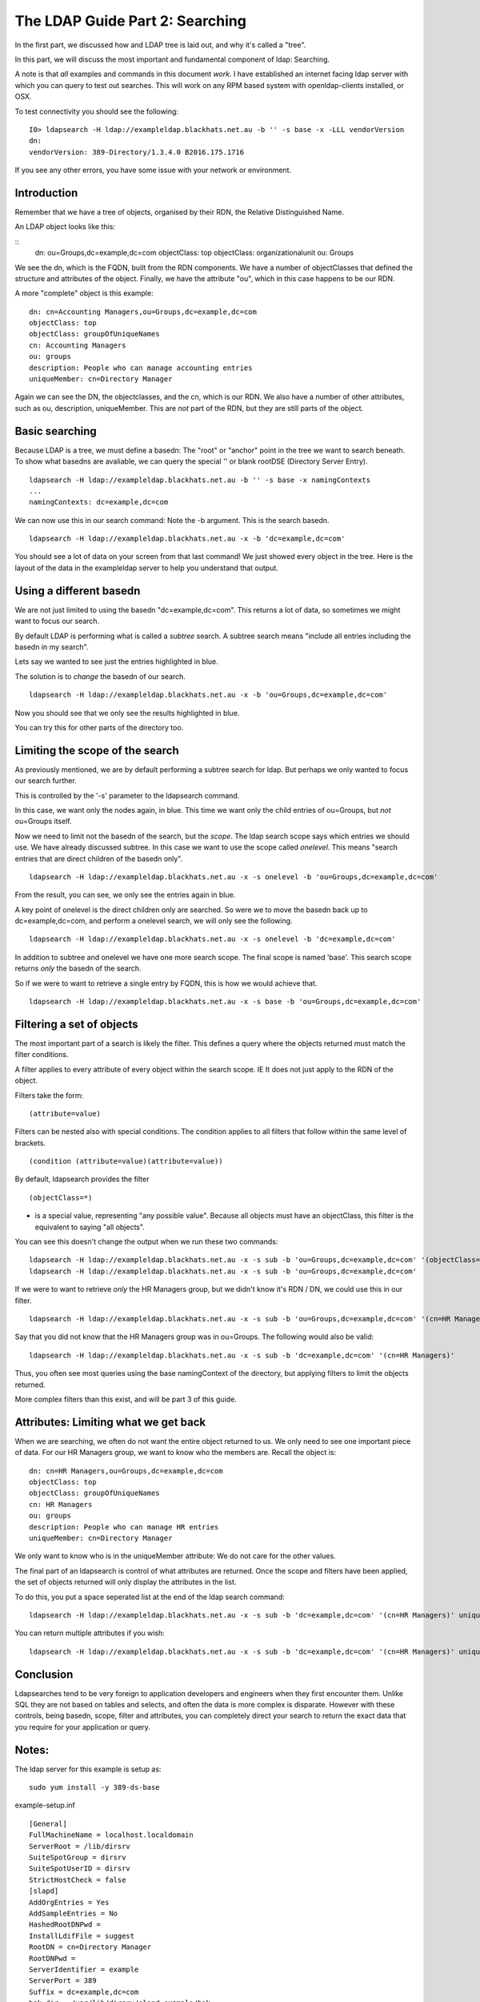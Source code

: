 The LDAP Guide Part 2: Searching
================================

In the first part, we discussed how and LDAP tree is laid out, and why it's called a "tree".

In this part, we will discuss the most important and fundamental component of ldap: Searching.

A note is that *all* examples and commands in this document *work*. I have established an internet facing ldap server with which you can query to test out searches. This will work on any RPM based system with openldap-clients installed, or OSX.

To test connectivity you should see the following:

::

    I0> ldapsearch -H ldap://exampleldap.blackhats.net.au -b '' -s base -x -LLL vendorVersion
    dn:
    vendorVersion: 389-Directory/1.3.4.0 B2016.175.1716

If you see any other errors, you have some issue with your network or environment.

Introduction
------------

Remember that we have a tree of objects, organised by their RDN, the Relative Distinguished Name.

An LDAP object looks like this:

::
    dn: ou=Groups,dc=example,dc=com
    objectClass: top
    objectClass: organizationalunit
    ou: Groups

We see the dn, which is the FQDN, built from the RDN components. We have a number of objectClasses that defined the structure and attributes of the object. Finally, we have the attribute "ou", which in this case happens to be our RDN.

A more "complete" object is this example:

::

    dn: cn=Accounting Managers,ou=Groups,dc=example,dc=com
    objectClass: top
    objectClass: groupOfUniqueNames
    cn: Accounting Managers
    ou: groups
    description: People who can manage accounting entries
    uniqueMember: cn=Directory Manager

Again we can see the DN, the objectclasses, and the cn, which is our RDN. We also have a number of other attributes, such as ou, description, uniqueMember. This are *not* part of the RDN, but they are still parts of the object.

Basic searching
---------------

Because LDAP is a tree, we must define a basedn: The "root" or "anchor" point in the tree we want to search beneath. To show what basedns are avaliable, we can query the special '' or blank rootDSE (Directory Server Entry).

::

    ldapsearch -H ldap://exampleldap.blackhats.net.au -b '' -s base -x namingContexts
    ...
    namingContexts: dc=example,dc=com

We can now use this in our search command: Note the -b argument. This is the search basedn.

::

    ldapsearch -H ldap://exampleldap.blackhats.net.au -x -b 'dc=example,dc=com'

You should see a lot of data on your screen from that last command! We just showed every object in the tree. Here is the layout of the data in the exampleldap server to help you understand that output.

.. image:: ../../../_static/search-1.svg

Using a different basedn
------------------------

We are not just limited to using the basedn "dc=example,dc=com". This returns a lot of data, so sometimes we might want to focus our search.

By default LDAP is performing what is called a *subtree* search. A subtree search means "include all entries including the basedn in my search".

Lets say we wanted to see just the entries highlighted in blue.

.. image:: ../../../_static/search-2.svg

The solution is to *change* the basedn of our search.

::

    ldapsearch -H ldap://exampleldap.blackhats.net.au -x -b 'ou=Groups,dc=example,dc=com'

Now you should see that we only see the results highlighted in blue.

You can try this for other parts of the directory too.

Limiting the scope of the search
--------------------------------

As previously mentioned, we are by default performing a subtree search for ldap. But perhaps we only wanted to focus our search further.

This is controlled by the '-s' parameter to the ldapsearch command.

In this case, we want only the nodes again, in blue. This time we want only the child entries of ou=Groups, but *not* ou=Groups itself.

.. image:: ../../../_static/search-3.svg

Now we need to limit not the basedn of the search, but the *scope*. The ldap search scope says which entries we should use. We have already discussed subtree. In this case we want to use the scope called *onelevel*. This means "search entries that are direct children of the basedn only".

::

    ldapsearch -H ldap://exampleldap.blackhats.net.au -x -s onelevel -b 'ou=Groups,dc=example,dc=com'

From the result, you can see, we only see the entries again in blue.

A key point of onelevel is the direct children only are searched. So were we to move the basedn back up to dc=example,dc=com, and perform a onelevel search, we will only see the following.

.. image:: ../../../_static/search-4.svg

:: 

    ldapsearch -H ldap://exampleldap.blackhats.net.au -x -s onelevel -b 'dc=example,dc=com'


In addition to subtree and onelevel we have one more search scope. The final scope is named 'base'. This search scope returns *only* the basedn of the search.

So if we were to want to retrieve a single entry by FQDN, this is how we would achieve that.

.. image:: ../../../_static/search-5.svg

::

    ldapsearch -H ldap://exampleldap.blackhats.net.au -x -s base -b 'ou=Groups,dc=example,dc=com'


Filtering a set of objects
--------------------------

The most important part of a search is likely the filter. This defines a query where the objects returned must match the filter conditions.

A filter applies to every attribute of every object within the search scope. IE It does not just apply to the RDN of the object.

Filters take the form:

::

    (attribute=value)

Filters can be nested also with special conditions. The condition applies to all filters that follow within the same level of brackets.

::

    (condition (attribute=value)(attribute=value))

By default, ldapsearch provides the filter

::

    (objectClass=*)

* is a special value, representing "any possible value". Because all objects must have an objectClass, this filter is the equivalent to saying "all objects".

You can see this doesn't change the output when we run these two commands:

::

    ldapsearch -H ldap://exampleldap.blackhats.net.au -x -s sub -b 'ou=Groups,dc=example,dc=com' '(objectClass=*)'
    ldapsearch -H ldap://exampleldap.blackhats.net.au -x -s sub -b 'ou=Groups,dc=example,dc=com'

If we were to want to retrieve *only* the HR Managers group, but we didn't know it's RDN / DN, we could use this in our filter.

::

    ldapsearch -H ldap://exampleldap.blackhats.net.au -x -s sub -b 'ou=Groups,dc=example,dc=com' '(cn=HR Managers)'

Say that you did not know that the HR Managers group was in ou=Groups. The following would also be valid:

::

    ldapsearch -H ldap://exampleldap.blackhats.net.au -x -s sub -b 'dc=example,dc=com' '(cn=HR Managers)'

Thus, you often see most queries using the base namingContext of the directory, but applying filters to limit the objects returned.

More complex filters than this exist, and will be part 3 of this guide.

Attributes: Limiting what we get back
-------------------------------------

When we are searching, we often do not want the entire object returned to us. We only need to see one important piece of data. For our HR Managers group, we want to know who the members are. Recall the object is:

::

    dn: cn=HR Managers,ou=Groups,dc=example,dc=com
    objectClass: top
    objectClass: groupOfUniqueNames
    cn: HR Managers
    ou: groups
    description: People who can manage HR entries
    uniqueMember: cn=Directory Manager

We only want to know who is in the uniqueMember attribute: We do not care for the other values.

The final part of an ldapsearch is control of what attributes are returned. Once the scope and filters have been applied, the set of objects returned will only display the attributes in the list.

To do this, you put a space seperated list at the end of the ldap search command:

::

    ldapsearch -H ldap://exampleldap.blackhats.net.au -x -s sub -b 'dc=example,dc=com' '(cn=HR Managers)' uniqueMember

You can return multiple attributes if you wish:

::

    ldapsearch -H ldap://exampleldap.blackhats.net.au -x -s sub -b 'dc=example,dc=com' '(cn=HR Managers)' uniqueMember cn


Conclusion
----------

Ldapsearches tend to be very foreign to application developers and engineers when they first encounter them. Unlike SQL they are not based on tables and selects, and often the data is more complex is disparate. However with these controls, being basedn, scope, filter and attributes, you can completely direct your search to return the exact data that you require for your application or query.


Notes:
------

The ldap server for this example is setup as:

::

    sudo yum install -y 389-ds-base

example-setup.inf

::

    [General]
    FullMachineName = localhost.localdomain
    ServerRoot = /lib/dirsrv
    SuiteSpotGroup = dirsrv
    SuiteSpotUserID = dirsrv
    StrictHostCheck = false
    [slapd]
    AddOrgEntries = Yes
    AddSampleEntries = No
    HashedRootDNPwd =
    InstallLdifFile = suggest
    RootDN = cn=Directory Manager
    RootDNPwd =
    ServerIdentifier = example
    ServerPort = 389
    Suffix = dc=example,dc=com
    bak_dir = /var/lib/dirsrv/slapd-example/bak
    bindir = /bin
    cert_dir = /etc/dirsrv/slapd-example
    config_dir = /etc/dirsrv/slapd-example
    datadir = /share
    db_dir = /var/lib/dirsrv/slapd-example/db
    ds_bename = userRoot
    inst_dir = /lib/dirsrv/slapd-example
    ldif_dir = /var/lib/dirsrv/slapd-example/ldif
    localstatedir = /var
    lock_dir = /var/lock/dirsrv/slapd-example
    log_dir = /var/log/dirsrv/slapd-example
    naming_value = example
    run_dir = /var/run/dirsrv
    sbindir = /sbin
    schema_dir = /etc/dirsrv/slapd-example/schema
    sysconfdir = /etc
    tmp_dir = /tmp

::

    setup-ds.pl --silent --file example-setup.inf
    firewall-cmd --zone=internal --add-service=ldap
    systemctl enable dirsrv@example
    systemctl stop dirsrv@example
    db2ldif -Z example -n userRoot
    crontab -e # Put in refresh.sh to run every 4 hours.

refresh.sh

::

    #!/bin/bash
    systemctl stop dirsrv@example
    ldif2db -Z example -n userRoot -i /var/lib/dirsrv/slapd-example/ldif/example-userRoot-2016_07_05_103810.ldif
    systemctl start dirsrv@example


.. author:: default
.. categories:: none
.. tags:: none
.. comments::
